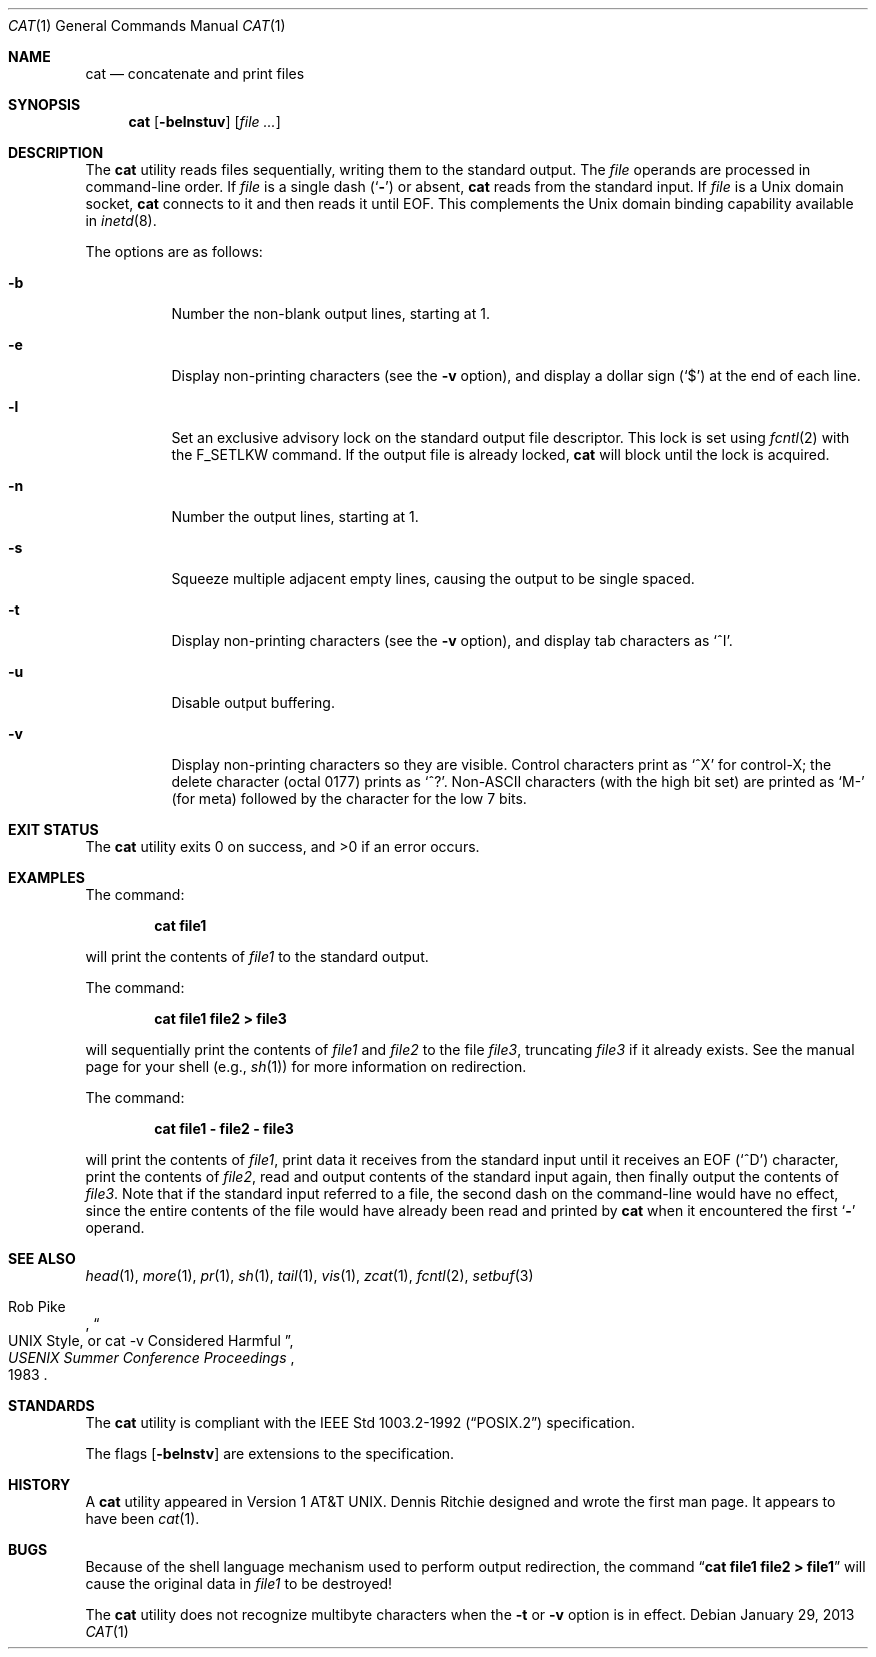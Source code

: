 .\"-
.\" Copyright (c) 1989, 1990, 1993
.\"	The Regents of the University of California.  All rights reserved.
.\"
.\" This code is derived from software contributed to Berkeley by
.\" the Institute of Electrical and Electronics Engineers, Inc.
.\"
.\" Redistribution and use in source and binary forms, with or without
.\" modification, are permitted provided that the following conditions
.\" are met:
.\" 1. Redistributions of source code must retain the above copyright
.\"    notice, this list of conditions and the following disclaimer.
.\" 2. Redistributions in binary form must reproduce the above copyright
.\"    notice, this list of conditions and the following disclaimer in the
.\"    documentation and/or other materials provided with the distribution.
.\" 4. Neither the name of the University nor the names of its contributors
.\"    may be used to endorse or promote products derived from this software
.\"    without specific prior written permission.
.\"
.\" THIS SOFTWARE IS PROVIDED BY THE REGENTS AND CONTRIBUTORS ``AS IS'' AND
.\" ANY EXPRESS OR IMPLIED WARRANTIES, INCLUDING, BUT NOT LIMITED TO, THE
.\" IMPLIED WARRANTIES OF MERCHANTABILITY AND FITNESS FOR A PARTICULAR PURPOSE
.\" ARE DISCLAIMED.  IN NO EVENT SHALL THE REGENTS OR CONTRIBUTORS BE LIABLE
.\" FOR ANY DIRECT, INDIRECT, INCIDENTAL, SPECIAL, EXEMPLARY, OR CONSEQUENTIAL
.\" DAMAGES (INCLUDING, BUT NOT LIMITED TO, PROCUREMENT OF SUBSTITUTE GOODS
.\" OR SERVICES; LOSS OF USE, DATA, OR PROFITS; OR BUSINESS INTERRUPTION)
.\" HOWEVER CAUSED AND ON ANY THEORY OF LIABILITY, WHETHER IN CONTRACT, STRICT
.\" LIABILITY, OR TORT (INCLUDING NEGLIGENCE OR OTHERWISE) ARISING IN ANY WAY
.\" OUT OF THE USE OF THIS SOFTWARE, EVEN IF ADVISED OF THE POSSIBILITY OF
.\" SUCH DAMAGE.
.\"
.\"     @(#)cat.1	8.3 (Berkeley) 5/2/95
.\" $FreeBSD: releng/11.0/bin/cat/cat.1 246090 2013-01-29 20:01:47Z joel $
.\"
.Dd January 29, 2013
.Dt CAT 1
.Os
.Sh NAME
.Nm cat
.Nd concatenate and print files
.Sh SYNOPSIS
.Nm
.Op Fl belnstuv
.Op Ar
.Sh DESCRIPTION
The
.Nm
utility reads files sequentially, writing them to the standard output.
The
.Ar file
operands are processed in command-line order.
If
.Ar file
is a single dash
.Pq Sq Fl
or absent,
.Nm
reads from the standard input.
If
.Ar file
is a
.Ux
domain socket,
.Nm
connects to it and then reads it until
.Dv EOF .
This complements the
.Ux
domain binding capability available in
.Xr inetd 8 .
.Pp
The options are as follows:
.Bl -tag -width indent
.It Fl b
Number the non-blank output lines, starting at 1.
.It Fl e
Display non-printing characters (see the
.Fl v
option), and display a dollar sign
.Pq Ql \&$
at the end of each line.
.It Fl l
Set an exclusive advisory lock on the standard output file descriptor.
This lock is set using
.Xr fcntl 2
with the
.Dv F_SETLKW
command.
If the output file is already locked,
.Nm
will block until the lock is acquired.
.It Fl n
Number the output lines, starting at 1.
.It Fl s
Squeeze multiple adjacent empty lines, causing the output to be
single spaced.
.It Fl t
Display non-printing characters (see the
.Fl v
option), and display tab characters as
.Ql ^I .
.It Fl u
Disable output buffering.
.It Fl v
Display non-printing characters so they are visible.
Control characters print as
.Ql ^X
for control-X; the delete
character (octal 0177) prints as
.Ql ^? .
.Pf Non- Tn ASCII
characters (with the high bit set) are printed as
.Ql M-
(for meta) followed by the character for the low 7 bits.
.El
.Sh EXIT STATUS
.Ex -std
.Sh EXAMPLES
The command:
.Pp
.Dl "cat file1"
.Pp
will print the contents of
.Pa file1
to the standard output.
.Pp
The command:
.Pp
.Dl "cat file1 file2 > file3"
.Pp
will sequentially print the contents of
.Pa file1
and
.Pa file2
to the file
.Pa file3 ,
truncating
.Pa file3
if it already exists.
See the manual page for your shell (e.g.,
.Xr sh 1 )
for more information on redirection.
.Pp
The command:
.Pp
.Dl "cat file1 - file2 - file3"
.Pp
will print the contents of
.Pa file1 ,
print data it receives from the standard input until it receives an
.Dv EOF
.Pq Sq ^D
character, print the contents of
.Pa file2 ,
read and output contents of the standard input again, then finally output
the contents of
.Pa file3 .
Note that if the standard input referred to a file, the second dash
on the command-line would have no effect, since the entire contents of the file
would have already been read and printed by
.Nm
when it encountered the first
.Sq Fl
operand.
.Sh SEE ALSO
.Xr head 1 ,
.Xr more 1 ,
.Xr pr 1 ,
.Xr sh 1 ,
.Xr tail 1 ,
.Xr vis 1 ,
.Xr zcat 1 ,
.Xr fcntl 2 ,
.Xr setbuf 3
.Rs
.%A Rob Pike
.%T "UNIX Style, or cat -v Considered Harmful"
.%J "USENIX Summer Conference Proceedings"
.%D 1983
.Re
.Sh STANDARDS
The
.Nm
utility is compliant with the
.St -p1003.2-92
specification.
.Pp
The flags
.Op Fl belnstv
are extensions to the specification.
.Sh HISTORY
A
.Nm
utility appeared in
.At v1 .
.An Dennis Ritchie
designed and wrote the first man page.
It appears to have been
.Xr cat 1 .
.Sh BUGS
Because of the shell language mechanism used to perform output
redirection, the command
.Dq Li cat file1 file2 > file1
will cause the original data in
.Pa file1
to be destroyed!
.Pp
The
.Nm
utility does not recognize multibyte characters when the
.Fl t
or
.Fl v
option is in effect.
